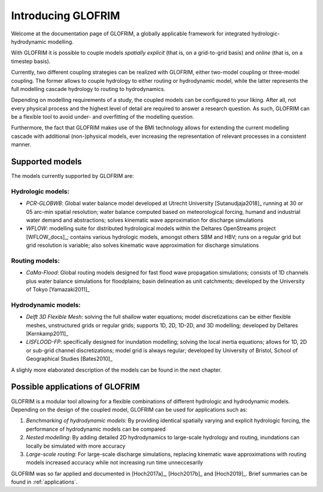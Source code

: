 .. _intro:


*******************
Introducing GLOFRIM
*******************

Welcome at the documentation page of GLOFRIM, a globally applicable framework for integrated hydrologic-hydrodynamic modelling.

With GLOFRIM it is possible to couple models *spatially explicit* (that is, on a grid-to-grid basis) and *online* (that is, on a timestep basis).

Currently, two different coupling strategies can be realized with GLOFRIM, either two-model coupling or three-model coupling.
The former allows to couple hydrology to either routing or hydrodynamic model, while the latter represents the full modelling cascade hydrology to routing to hydrodynamics.

.. image:: _images/couplingScheme.png
    :scale: 40%
    :align: center

Depending on modelling requirements of a study, the coupled models can be configured to your liking. After all, not every physical process and the highest level of detail are required to answer
a research question. As such, GLOFRIM can be a flexible tool to avoid under- and overfitting of the modelling question.

Furthermore, the fact that GLOFRIM makes use of the BMI technology allows for extending the current modelling cascade with additional (non-)physical models, ever increasing the
representation of relevant processes in a consistent manner.

Supported models
================
The models currently supported by GLOFRIM are:

Hydrologic models:
------------------
* *PCR-GLOBWB*: Global water balance model developed at Utrecht University [Sutanudjaja2018]_ running at 30 or 05 arc-min spatial resolution; water balance computed based on meteorological forcing, humand and industrial water demand and abstractions; solves kinematic wave approximation for discharge simulations
* *WFLOW*: modelling suite for distributed hydrological models within the Deltares OpenStreams project [WFLOW_docs]_; contains various hydrologic models, amongst others SBM and HBV; runs on a regular grid but grid resolution is variable; also solves kinematic wave approximation for discharge simulations

Routing models:
---------------
* *CaMa-Flood*: Global routing models designed for fast flood wave propagation simulations; consists of 1D channels plus water balance simulations for floodplains; basin delineation as unit catchments; developed by the University of Tokyo [Yamazaki2011]_

Hydrodynamic models:
--------------------
* *Delft 3D Flexible Mesh*: solving the full shallow water equations; model discretizations can be either flexible meshes, unstructured grids or regular grids; supports 1D, 2D, 1D-2D, and 3D modelling; developed by Deltares [Kernkamp2011]_
* *LISFLOOD-FP*: specifically designed for inundation modelling; solving the local inertia equations; allows for 1D, 2D or sub-grid channel discretizations; model grid is always regular; developed by University of Bristol, School of Geographical Studies [Bates2010]_

A slighly more elaborated description of the models can be found in the next chapter.

Possible applications of GLOFRIM
================================

GLOFRIM is a modular tool allowing for a flexible combinations of different hydrologic and hydrodynamic models.
Depending on the design of the coupled model, GLOFRIM can be used for applications such as:

#. *Benchmarking of hydrodynamic models*: By providing identical spatially varying and explicit hydrologic forcing, the performance of hydrodynamic models can be compared
#. *Nested modelling*: By adding detailed 2D hydrodynamics to large-scale hydrology and routing, inundations can locally be simulated with more accuracy
#. *Large-scale routing*: For large-scale discharge simulations, replacing kinematic wave approximations with routing models increased accuracy while not increasing run time unneccesarily

GLOFRIM was so far applied and documented in [Hoch2017a]_, [Hoch2017b]_ and [Hoch2019]_. Brief summaries can be found in 
:ref:`applications`.
